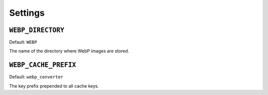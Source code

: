 Settings
========

``WEBP_DIRECTORY``
------------------

Default: ``WEBP``

The name of the directory where WebP images are stored.

``WEBP_CACHE_PREFIX``
---------------------

Default:  ``webp_converter``

The key prefix prepended to all cache keys.
